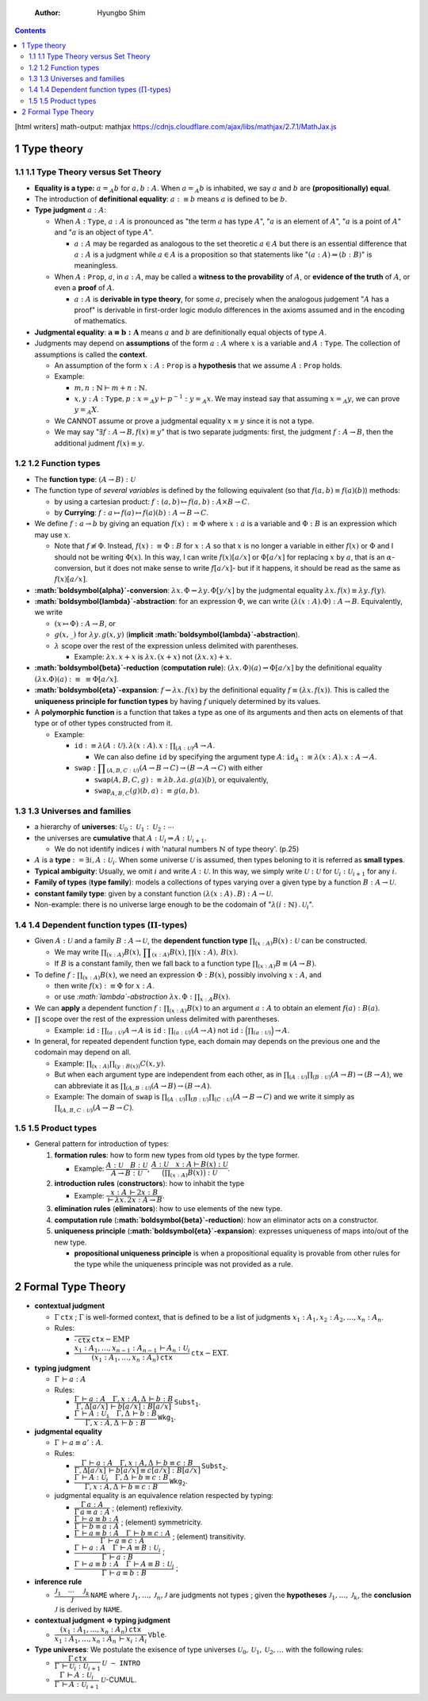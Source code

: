     :Author: Hyungbo Shim

.. contents::

[html writers]
math-output: mathjax https://cdnjs.cloudflare.com/ajax/libs/mathjax/2.7.1/MathJax.js

1 Type theory
-------------

1.1 1.1 Type Theory versus Set Theory
~~~~~~~~~~~~~~~~~~~~~~~~~~~~~~~~~~~~~

- **Equality is a type:** :math:`a=_{A} b` for :math:`a,b : A`. When :math:`a =_{A} b` is inhabited, we say :math:`a` and :math:`b` are **(propositionally) equal**.

- The introduction of **definitional equality**: :math:`a :\equiv b` means :math:`a` is defined to be :math:`b`.

- **Type judgment** :math:`a:A`:

  - When :math:`A:\mathtt{Type}`, :math:`a:A` is pronounced as "the term :math:`a` has type :math:`A`", ":math:`a` is an element of :math:`A`", ":math:`a` is a point of :math:`A`" and ":math:`a` is an object of type :math:`A`".

    - :math:`a:A` may be regarded as analogous to the set theoretic :math:`a\in A` but there is an essential difference that :math:`a:A` is a judgment while :math:`a\in A` is a proposition so that statements like ":math:`(a:A)\Rightarrow (b:B)`" is meaningless.

  - When :math:`A:\mathtt{Prop}`, :math:`a`, in :math:`a:A`, may be called a **witness to the provability** of :math:`A`, or **evidence of the truth** of :math:`A`, or even a **proof** of :math:`A`.

    - :math:`a:A` is **derivable in type theory**, for some :math:`a`, precisely when the analogous judgement ":math:`A` has a proof" is derivable in first-order logic modulo differences in the axioms assumed and in the encoding of mathematics.

- **Judgmental equality**: :math:`\boldsymbol{a\equiv b:A}` means :math:`a` and :math:`b` are definitionally equal objects of type :math:`A`.

- Judgments may depend on **assumptions** of the form :math:`a:A` where :math:`x` is a variable and :math:`A:\mathtt{Type}`. The collection of assumptions is called the **context**.

  - An assumption of the form :math:`x:A:\mathtt{Prop}` is a **hypothesis** that we assume :math:`A:\mathtt{Prop}` holds.

  - Example:

    - :math:`m,n:\mathbb{N}\vdash m+n:\mathbb{N}`.

    - :math:`x,y:A:\mathtt{Type}, p:x=_{A} y\vdash p^{-1}:y=_{A} x`. We may instead say that assuming :math:`x=_{A} y`, we can prove :math:`y=_{A} X`.

  - We CANNOT assume or prove a judgmental equality :math:`x\equiv y` since it is not a type.

  - We may say ":math:`\exists f:A\rightarrow B, f(x)\equiv y`" that is two separate judgments: first, the judgment :math:`f:A\rightarrow B`, then the additional judment :math:`f(x)\equiv y`.

1.2 1.2 Function types
~~~~~~~~~~~~~~~~~~~~~~

- The **function type**: :math:`(A \rightarrow B) : \mathcal{U}`

- The function type of *several variables* is defined by the following equivalent (so that :math:`f(a,b)\equiv f(a)(b)`) methods:

  - by using a cartesian product: :math:`f : (a, b) \mapsto f(a, b) : A \times B \rightarrow C`.

  - by **Currying**: :math:`f: a \mapsto f(a) \mapsto f(a)(b) : A \rightarrow B \rightarrow C`.

- We define :math:`f:a\rightarrow b` by giving an equation :math:`f(x) :\equiv \Phi` where :math:`x:a` is a variable and :math:`\Phi:B` is an expression which may use :math:`x`.

  - Note that :math:`f \not\equiv \Phi`. Instead, :math:`f(x):\equiv\Phi : B` for :math:`x:A` so that :math:`x` is no longer a variable in either :math:`f(x)` or :math:`\Phi` and I should not be writing :math:`\Phi(x)`. In this way, I can write :math:`f(x)[a/x]` or :math:`\Phi[a/x]` for replacing :math:`x` by :math:`a`, that is an :math:`\alpha`-conversion, but it does not make sense to write :math:`f[a/x]`- but if it happens, it should be read as the same as :math:`f(x)[a/x]`.

- **:math:`\boldsymbol{\alpha}`-conversion**: :math:`\lambda x.\, \Phi \rightsquigarrow \lambda y.\, \Phi[y/x]` by the judgmental equality :math:`\lambda x.\, f(x) \equiv \lambda y.\, f(y)`.

- **:math:`\boldsymbol{\lambda}`-abstraction**: for an expression :math:`\Phi`, we can write :math:`(\lambda(x:A).\Phi):A\rightarrow B`. Equivalently, we write

  - :math:`(x\mapsto \Phi):A\rightarrow B`, or

  - :math:`g(x,\_)` for :math:`\lambda y.\, g(x,y)` (**implicit :math:`\boldsymbol{\lambda}`-abstraction**).

  - :math:`\lambda` scope over the rest of the expression unless delimited with parentheses.

    - Example: :math:`\lambda x.\, x+x` is :math:`\lambda x.\, (x+x)` not :math:`(\lambda x.\, x)+x`.

- **:math:`\boldsymbol{\beta}`-reduction** (**computation rule**): :math:`(\lambda x.\,\Phi)(a) \rightsquigarrow \Phi[a/x]` by the definitional equality :math:`(\lambda x.\Phi)(a)` :math:`:\equiv` :math:`\equiv \Phi[a/x]`.

- **:math:`\boldsymbol{\eta}`-expansion**: :math:`f \rightsquigarrow \lambda x.\, f(x)` by the definitional equality :math:`f\equiv (\lambda x.\, f(x))`. This is called the **uniqueness principle for function types** by having :math:`f` uniquely determined by its values.

- A **polymorphic function** is a function that takes a type as one of its arguments and then acts on elements of that type or of other types constructed from it.

  - Example:

    - :math:`\mathtt{id}:\equiv \lambda (A:\mathcal{U}).\, \lambda(x:A).\, x : \prod_{(A:\mathcal{U})} A\rightarrow A`.

      - We can also define :math:`\mathtt{id}` by specifying the argument type :math:`A`: :math:`\mathtt{id}_{A}:\equiv \lambda (x:A).\, x:A\rightarrow A`.

    - :math:`\displaystyle{\mathtt{swap} :\prod_{(A,B,C:\mathcal{U})}  (A\rightarrow B\rightarrow C)\rightarrow (B\rightarrow A\rightarrow C)}` with either

      - :math:`\mathtt{swap}(A,B,C,g):\equiv \lambda b.\, \lambda a.\, g(a)(b)`, or equivalently,

      - :math:`\mathtt{swap}_{A,B,C}(g)(b,a):\equiv g(a,b)`.

1.3 1.3 Universes and families
~~~~~~~~~~~~~~~~~~~~~~~~~~~~~~

- a hierarchy of **universes**: :math:`\mathcal{U}_{0} : \mathcal{U}_{1} : \mathcal{U}_{2} : \cdots`

- the universes are **cumulative** that :math:`A : \mathcal{U}_{i} \Rightarrow A : \mathcal{U}_{i+1}`.

  - We do not identify indices :math:`i` with 'natural numbers :math:`\mathbb{N}` of type theory'. (p.25)

- :math:`A` is a **type** :math:`:= \exists i, A : \mathcal{U}_{i}`. When some universe :math:`\mathcal{U}` is assumed, then types beloning to it is referred as **small types**.

- **Typical ambiguity**: Usually, we omit :math:`i` and write :math:`A : \mathcal{U}`. In this way, we simply write :math:`\mathcal{U} : \mathcal{U}` for :math:`\mathcal{U}_{i} : \mathcal{U}_{i+1}` for any :math:`i`.

- **Family of types** (**type family**): models a collections of types varying over a given type by a function :math:`B : A \rightarrow \mathcal{U}`.

- **constant family type**: given by a constant function :math:`(\lambda (x:A) \, .\, B) : A \rightarrow \mathcal{U}`.

- Non-example: there is no universe large enough to be the codomain of ":math:`\lambda (i:\mathbb{N})\, .\, \mathcal{U}_{i}`".

1.4 1.4 Dependent function types (:math:`\Pi`-types)
~~~~~~~~~~~~~~~~~~~~~~~~~~~~~~~~~~~~~~~~~~~~~~~~~~~~

- Given :math:`A : \mathcal{U}` and a family :math:`B : A \rightarrow \mathcal{U}`, the **dependent function type** :math:`\prod_{(x:A)} B(x) : \mathcal{U}` can be constructed.

  - We may write :math:`\prod_{(x:A)} B(x)`, :math:`\displaystyle{\prod_{(x:A)} B(x)}`, :math:`\prod(x:A),\, B(x)`.

  - If :math:`B` is a constant family, then we fall back to a function type :math:`\prod_{(x:A)} B \equiv (A \rightarrow B)`.

- To define :math:`f:\prod_{(x:A)} B(x)`, we need an expression :math:`\Phi : B(x)`, possibly involving :math:`x:A`, and

  - then write :math:`f(x) :\equiv \Phi` for :math:`x:A`.

  - or use *:math:`\lambda`-abstraction* :math:`\lambda x. \, \Phi  : \prod_{x:A} B(x)`.

- We can **apply** a dependent function :math:`f:\prod_{(x:A)} B(x)` to an argument :math:`a:A` to obtain an element :math:`f(a) : B(a)`.

- :math:`\prod` scope over the rest of the expression unless delimited with parentheses.

  - Example: :math:`\mathtt{id}:\prod_{(a:\mathcal{U})} A\rightarrow A` is :math:`\mathtt{id}: \prod_{(a:\mathcal{U})}(A\rightarrow A)` not :math:`\mathtt{id}:\Big(\prod_{(a:\mathcal{U})}\Big)\rightarrow A`.

- In general, for repeated dependent function type, each domain may depends on the previous one and the codomain may depend on all.

  - Example: :math:`\prod_{(x:A)} \prod_{(y:B(x))} C(x,y)`.

  - But when each argument type are independent from each other, as in :math:`\prod_{(A:\mathcal{U})}\prod_{(B:\mathcal{U})} (A\rightarrow B)\rightarrow (B\rightarrow A)`, we can abbreviate it as :math:`\prod_{(A,B:\mathcal{U})}(A\rightarrow B)\rightarrow (B\rightarrow A)`.

  - Example: The domain of :math:`\mathtt{swap}` is :math:`\prod_{(A:\mathcal{U})} \prod_{(B:\mathcal{U})} \prod_{(C:\mathcal{U})}(A\rightarrow B\rightarrow C)` and we write it simply as :math:`\prod_{(A,B,C:\mathcal{U})}(A\rightarrow B\rightarrow C)`.

1.5 1.5 Product types
~~~~~~~~~~~~~~~~~~~~~

- General pattern for introduction of types:

  1) **formation rules**: how to form new types from old types by the type former.

     - Example: :math:`\cfrac{A:\mathcal{U} \quad B:\mathcal{U}}{A\rightarrow B:\mathcal{U}}`, :math:`\cfrac{A:\mathcal{U} \quad x:A \vdash B(x):\mathcal{U}}{ \big(\prod_{(x:A)}B(x)\big):\mathcal{U}}`.

  2) **introduction rules** (**constructors**): how to inhabit the type

     - Example: :math:`\cfrac{x:A\,\vdash 2x:B}{\vdash \lambda x.\, 2x:A \rightarrow B}`.

  3) **elimination rules** (**eliminators**): how to use elements of the new type.

  4) **computation rule** (**:math:`\boldsymbol{\beta}`-reduction**): how an eliminator acts on a constructor.

  5) **uniqueness principle** (**:math:`\boldsymbol{\eta}`-expansion**): expresses uniqueness of maps into/out of the new type.

     - **propositional uniqueness principle** is when a propositional equality is provable from other rules for the type while the uniqueness principle was not provided as a rule.

2 Formal Type Theory
--------------------

- **contextual judgment**

  - :math:`\Gamma\, \mathtt{ctx}` ; :math:`\Gamma` is well-formed context, that is defined to be a list of judgments :math:`x_{1}:A_{1}, x_{2}:A_{2},\ldots,x_{n}:A_{n}`.

  - Rules:

    - :math:`\cfrac{ }{\cdot \, \mathtt{ctx}}\, \mathtt{ctx}\mathrm{-EMP}`

    - :math:`\cfrac{x_{1}:A_{1},\ldots,x_{n-1}:A_{n-1}\, \vdash A_{n}:\mathcal{U}_{i}}{(x_{1}:A_{1},\ldots,x_{n}:A_{n})\, \mathtt{ctx}}\, \mathtt{ctx}\mathrm{-EXT}`.

- **typing judgment**

  - :math:`\Gamma \, \vdash a:A`

  - Rules:

    - :math:`\cfrac{\Gamma \, \vdash a:A \quad \Gamma, x:A, \Delta \, \vdash b:B}{\Gamma,\Delta[a/x] \, \vdash b[a/x]: B[a/x]}\, \mathtt{Subst}_{\mathtt{1}}`.

    - :math:`\cfrac{\Gamma\, \vdash A:\mathcal{U}_{\mathtt{i}}\quad \Gamma,\Delta\, \vdash b:B}{\Gamma,x:A,\Delta\, \vdash b:B} \, \mathtt{Wkg}_{\mathtt{1}}`.

- **judgmental equality**

  - :math:`\Gamma\,\vdash a\equiv a' : A`.

  - Rules:

    - :math:`\cfrac{\Gamma\, \vdash a:A\quad \Gamma,x:A,\Delta\,\vdash b\equiv c:B}{\Gamma,\Delta[a/x]\, \vdash b[a/x]\equiv c[a/x]:B[a/x]}\, \mathtt{Subst}_{\mathtt{2}}`.

    - :math:`\cfrac{\Gamma\, \vdash A:\mathcal{U}_{i}\quad \Gamma,\Delta\, \vdash b\equiv c:B}{\Gamma,x:A,\Delta\, \vdash b\equiv c:B}\, \mathtt{Wkg}_{\mathtt{2}}`.

  - judgmental equality is an equivalence relation respected by typing:

    - :math:`\cfrac{\Gamma\, a:A}{\Gamma\, a\equiv a:A}` ; (element) reflexivity.

    - :math:`\cfrac{\Gamma\,\vdash a\equiv b:A}{\Gamma\, \vdash b\equiv a:A}` ; (element) symmetricity.

    - :math:`\cfrac{\Gamma\, \vdash a\equiv b:A \quad \Gamma\, \vdash b\equiv c:A}{\Gamma\, \vdash a\equiv c:A}` ; (element) transitivity.

    - :math:`\cfrac{\Gamma\,\vdash a:A\quad \Gamma\,\vdash A\equiv B:\mathcal{U}_{i}}{\Gamma\,\vdash a:B}` ;

    - :math:`\cfrac{\Gamma\,\vdash a\equiv b:A\quad \Gamma\,\vdash A\equiv B:\mathcal{U}_{i}}{\Gamma\,\vdash a\equiv b:B}` ;

- **inference rule**

  - :math:`\cfrac{\mathcal{J}_{1}\quad \cdots \quad \mathcal{J}_k}{\mathcal{J}}\, \mathtt{NAME}` where :math:`\mathcal{J}_{1},\ldots,\mathcal{J}_{n},\mathcal{J}` are judgments not types ; given the **hypotheses** :math:`\mathcal{J}_{1},\ldots,\mathcal{J}_{k}`, the **conclusion** :math:`\mathcal{J}` is derived by :math:`\mathtt{NAME}`.

- **contextual judgment => typing judgment**

  - :math:`\cfrac{ (x_{1}:A_{1},\ldots,x_{n}:A_{n})\, \mathtt{ctx} }{ x_{1}:A_{1},\ldots,x_{n}:A_{n}\, \vdash x_{i}:A_{i}}\, \mathtt{Vble}`.

- **Type universes**: We postulate the exisence of type universes :math:`\mathcal{U}_{0},\mathcal{U}_{1},\mathcal{U}_{2},\ldots` with the following rules:

  - :math:`\cfrac{\Gamma\,\mathtt{ctx}}{\Gamma\, \vdash \mathcal{U}_{i}:\mathcal{U}_{i+1}} \mathcal{U}\mathtt{-INTRO}`

  - :math:`\cfrac{\Gamma\, \vdash A:\mathcal{U}_{i}}{\Gamma\, \vdash A:\mathcal{U}_{i+1}}` :math:`\mathcal{U}`-CUMUL.
